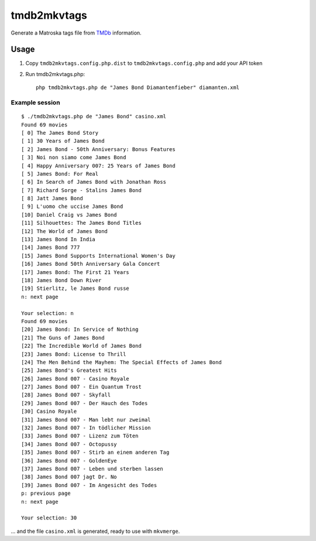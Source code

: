 ============
tmdb2mkvtags
============

Generate a Matroska tags file from TMDb__ information.

__ https://www.themoviedb.org/


Usage
=====

1. Copy ``tmdb2mkvtags.config.php.dist`` to ``tmdb2mkvtags.config.php`` and add your API token
2. Run tmdb2mkvtags.php::

     php tmdb2mkvtags.php de "James Bond Diamantenfieber" diamanten.xml


Example session
---------------
::

    $ ./tmdb2mkvtags.php de "James Bond" casino.xml
    Found 69 movies
    [ 0] The James Bond Story
    [ 1] 30 Years of James Bond
    [ 2] James Bond - 50th Anniversary: Bonus Features
    [ 3] Noi non siamo come James Bond
    [ 4] Happy Anniversary 007: 25 Years of James Bond
    [ 5] James Bond: For Real
    [ 6] In Search of James Bond with Jonathan Ross
    [ 7] Richard Sorge - Stalins James Bond
    [ 8] Jatt James Bond
    [ 9] L'uomo che uccise James Bond
    [10] Daniel Craig vs James Bond
    [11] Silhouettes: The James Bond Titles
    [12] The World of James Bond
    [13] James Bond In India
    [14] James Bond 777
    [15] James Bond Supports International Women's Day
    [16] James Bond 50th Anniversary Gala Concert
    [17] James Bond: The First 21 Years
    [18] James Bond Down River
    [19] Stierlitz, le James Bond russe
    n: next page

    Your selection: n
    Found 69 movies
    [20] James Bond: In Service of Nothing
    [21] The Guns of James Bond
    [22] The Incredible World of James Bond
    [23] James Bond: License to Thrill
    [24] The Men Behind the Mayhem: The Special Effects of James Bond
    [25] James Bond's Greatest Hits
    [26] James Bond 007 - Casino Royale
    [27] James Bond 007 - Ein Quantum Trost
    [28] James Bond 007 - Skyfall
    [29] James Bond 007 - Der Hauch des Todes
    [30] Casino Royale
    [31] James Bond 007 - Man lebt nur zweimal
    [32] James Bond 007 - In tödlicher Mission
    [33] James Bond 007 - Lizenz zum Töten
    [34] James Bond 007 - Octopussy
    [35] James Bond 007 - Stirb an einem anderen Tag
    [36] James Bond 007 - GoldenEye
    [37] James Bond 007 - Leben und sterben lassen
    [38] James Bond 007 jagt Dr. No
    [39] James Bond 007 - Im Angesicht des Todes
    p: previous page
    n: next page

    Your selection: 30

... and the file ``casino.xml`` is generated, ready to use with ``mkvmerge``.
